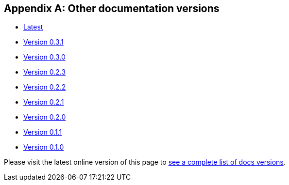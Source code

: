 [[doc-versions]]
[appendix]
== Other documentation versions
* https://docs.janusgraph.org/latest/index.html[Latest]
* https://docs.janusgraph.org/0.3.1/index.html[Version 0.3.1]
* https://docs.janusgraph.org/0.3.0/index.html[Version 0.3.0]
* https://docs.janusgraph.org/0.2.3/index.html[Version 0.2.3]
* https://docs.janusgraph.org/0.2.2/index.html[Version 0.2.2]
* https://docs.janusgraph.org/0.2.1/index.html[Version 0.2.1]
* https://docs.janusgraph.org/0.2.0/index.html[Version 0.2.0]
* https://docs.janusgraph.org/0.1.1/index.html[Version 0.1.1]
* https://docs.janusgraph.org/0.1.0/index.html[Version 0.1.0]

Please visit the latest online version of this page to https://docs.janusgraph.org/latest/doc-versions.html[see a complete list of docs versions].
